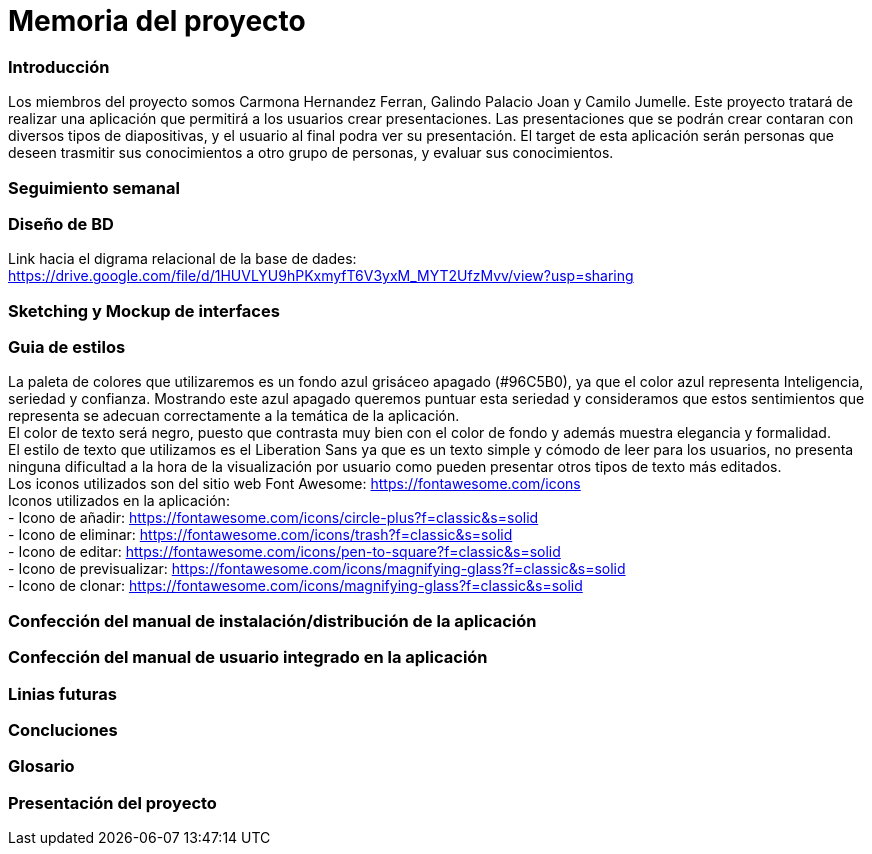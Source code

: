= Memoria del proyecto

=== Introducción
Los miembros del proyecto somos Carmona Hernandez Ferran, Galindo Palacio Joan y Camilo Jumelle. Este proyecto tratará de realizar una aplicación que permitirá a los usuarios crear presentaciones. Las presentaciones que se podrán crear contaran con diversos tipos de diapositivas, y el usuario al final podra ver su presentación. El target de esta aplicación serán personas que deseen trasmitir sus conocimientos a otro grupo de personas, y evaluar sus conocimientos. 



=== Seguimiento semanal
// Actualizar cada viernes con descripción y valoración


=== Diseño de BD
Link hacia el digrama relacional de la base de dades:  https://drive.google.com/file/d/1HUVLYU9hPKxmyfT6V3yxM_MYT2UfzMvv/view?usp=sharing


=== Sketching y Mockup de interfaces 


=== Guia de estilos
La paleta de colores que utilizaremos es un fondo azul grisáceo apagado (#96C5B0), ya que el color azul representa Inteligencia, seriedad y confianza. Mostrando este azul apagado queremos puntuar esta seriedad y consideramos que estos sentimientos que representa se adecuan correctamente a la temática de la aplicación. +
El color de texto será negro, puesto que contrasta muy bien con el color de fondo y además muestra elegancia y formalidad. +
El estilo de texto que utilizamos es el Liberation Sans ya que es un texto simple y cómodo de leer para los usuarios, no presenta ninguna dificultad a la hora de la visualización por usuario como pueden presentar otros tipos de texto más editados. +
Los iconos utilizados son del sitio web Font Awesome: https://fontawesome.com/icons +
Iconos utilizados en la aplicación: +
- Icono de añadir: https://fontawesome.com/icons/circle-plus?f=classic&s=solid +
- Icono de eliminar: https://fontawesome.com/icons/trash?f=classic&s=solid +
- Icono de editar: https://fontawesome.com/icons/pen-to-square?f=classic&s=solid +
- Icono de previsualizar: https://fontawesome.com/icons/magnifying-glass?f=classic&s=solid +
- Icono de clonar: https://fontawesome.com/icons/magnifying-glass?f=classic&s=solid +

=== Confección del manual de instalación/distribución de la aplicación


=== Confección del manual de usuario integrado en la aplicación


=== Linias futuras


=== Concluciones 


=== Glosario


=== Presentación del proyecto
